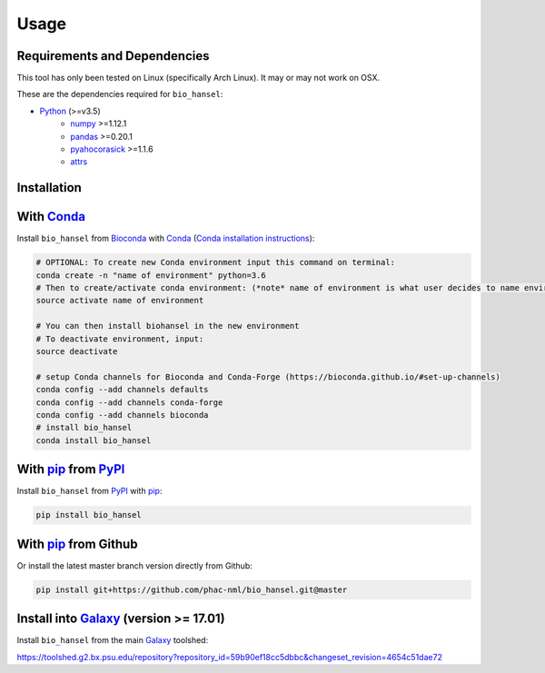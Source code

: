 Usage
=====

Requirements and Dependencies
-----------------------------

This tool has only been tested on Linux (specifically Arch Linux). It may or may not work on OSX.

These are the dependencies required for ``bio_hansel``:

- Python_ (>=v3.5)
    - numpy_ >=1.12.1
    - pandas_ >=0.20.1
    - pyahocorasick_ >=1.1.6
    - attrs_

Installation
------------

With Conda_
-----------

Install ``bio_hansel`` from Bioconda_ with Conda_ (`Conda installation instructions <https://bioconda.github.io/#install-conda>`_):

.. code-block:: bash

    # OPTIONAL: To create new Conda environment input this command on terminal:
    conda create -n "name of environment" python=3.6
    # Then to create/activate conda environment: (*note* name of environment is what user decides to name environment)
    source activate name of environment
    
    # You can then install biohansel in the new environment
    # To deactivate environment, input:
    source deactivate
    
    # setup Conda channels for Bioconda and Conda-Forge (https://bioconda.github.io/#set-up-channels)
    conda config --add channels defaults
    conda config --add channels conda-forge
    conda config --add channels bioconda
    # install bio_hansel
    conda install bio_hansel

With pip_ from PyPI_
---------------------

Install ``bio_hansel`` from PyPI_ with pip_:

.. code-block:: bash

    pip install bio_hansel

With pip_ from Github
---------------------

Or install the latest master branch version directly from Github:

.. code-block:: bash

    pip install git+https://github.com/phac-nml/bio_hansel.git@master

Install into Galaxy_ (version >= 17.01)
---------------------------------------

Install ``bio_hansel`` from the main Galaxy_ toolshed:

https://toolshed.g2.bx.psu.edu/repository?repository_id=59b90ef18cc5dbbc&changeset_revision=4654c51dae72

.. _PyPI: https://pypi.org/project/bio-hansel/
.. _Conda: https://conda.io/docs/
.. _Bioconda: https://bioconda.github.io/
.. _pip: https://pip.pypa.io/en/stable/quickstart/
.. _numpy: http://www.numpy.org/
.. _pandas: http://pandas.pydata.org/
.. _pyahocorasick: http://pyahocorasick.readthedocs.io/en/latest/
.. _attrs: http://www.attrs.org/en/stable/
.. _Python: https://www.python.org/
.. _Galaxy: https://galaxyproject.org/
